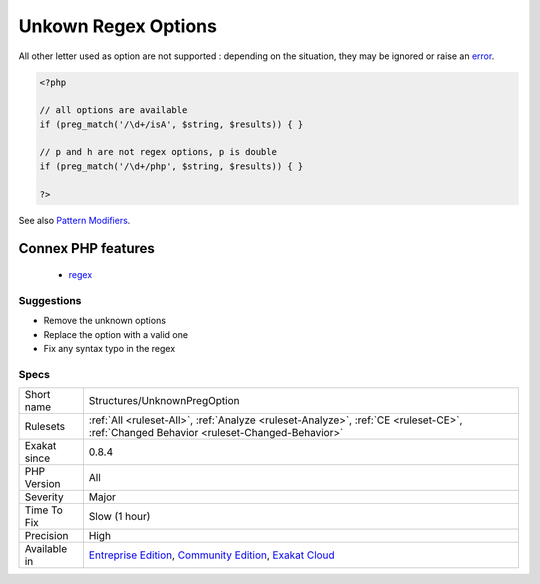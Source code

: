 .. _structures-unknownpregoption:

.. _unkown-regex-options:

Unkown Regex Options
++++++++++++++++++++

.. meta\:\:
	:description:
		Unkown Regex Options: Regex support in PHP accepts the following list of options : ``eimsuxADJSUX``.
	:twitter:card: summary_large_image
	:twitter:site: @exakat
	:twitter:title: Unkown Regex Options
	:twitter:description: Unkown Regex Options: Regex support in PHP accepts the following list of options : ``eimsuxADJSUX``
	:twitter:creator: @exakat
	:twitter:image:src: https://www.exakat.io/wp-content/uploads/2020/06/logo-exakat.png
	:og:image: https://www.exakat.io/wp-content/uploads/2020/06/logo-exakat.png
	:og:title: Unkown Regex Options
	:og:type: article
	:og:description: Regex support in PHP accepts the following list of options : ``eimsuxADJSUX``
	:og:url: https://php-tips.readthedocs.io/en/latest/tips/Structures/UnknownPregOption.html
	:og:locale: en
  Regex support in PHP accepts the following list of options : ``eimsuxADJSUX``. 

All other letter used as option are not supported : depending on the situation, they may be ignored or raise an `error <https://www.php.net/error>`_.

.. code-block:: php
   
   <?php
   
   // all options are available
   if (preg_match('/\d+/isA', $string, $results)) { }
   
   // p and h are not regex options, p is double
   if (preg_match('/\d+/php', $string, $results)) { }
   
   ?>

See also `Pattern Modifiers <https://www.php.net/manual/en/reference.pcre.pattern.modifiers.php>`_.

Connex PHP features
-------------------

  + `regex <https://php-dictionary.readthedocs.io/en/latest/dictionary/regex.ini.html>`_


Suggestions
___________

* Remove the unknown options
* Replace the option with a valid one
* Fix any syntax typo in the regex




Specs
_____

+--------------+-----------------------------------------------------------------------------------------------------------------------------------------------------------------------------------------+
| Short name   | Structures/UnknownPregOption                                                                                                                                                            |
+--------------+-----------------------------------------------------------------------------------------------------------------------------------------------------------------------------------------+
| Rulesets     | :ref:`All <ruleset-All>`, :ref:`Analyze <ruleset-Analyze>`, :ref:`CE <ruleset-CE>`, :ref:`Changed Behavior <ruleset-Changed-Behavior>`                                                  |
+--------------+-----------------------------------------------------------------------------------------------------------------------------------------------------------------------------------------+
| Exakat since | 0.8.4                                                                                                                                                                                   |
+--------------+-----------------------------------------------------------------------------------------------------------------------------------------------------------------------------------------+
| PHP Version  | All                                                                                                                                                                                     |
+--------------+-----------------------------------------------------------------------------------------------------------------------------------------------------------------------------------------+
| Severity     | Major                                                                                                                                                                                   |
+--------------+-----------------------------------------------------------------------------------------------------------------------------------------------------------------------------------------+
| Time To Fix  | Slow (1 hour)                                                                                                                                                                           |
+--------------+-----------------------------------------------------------------------------------------------------------------------------------------------------------------------------------------+
| Precision    | High                                                                                                                                                                                    |
+--------------+-----------------------------------------------------------------------------------------------------------------------------------------------------------------------------------------+
| Available in | `Entreprise Edition <https://www.exakat.io/entreprise-edition>`_, `Community Edition <https://www.exakat.io/community-edition>`_, `Exakat Cloud <https://www.exakat.io/exakat-cloud/>`_ |
+--------------+-----------------------------------------------------------------------------------------------------------------------------------------------------------------------------------------+


